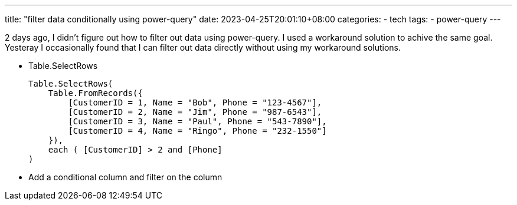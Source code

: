 ---
title: "filter data conditionally using power-query"
date: 2023-04-25T20:01:10+08:00
categories:
- tech
tags:
- power-query
---

2 days ago, I didn't figure out how to filter out data using power-query. I used a workaround solution to achive the same goal. Yesteray I occasionally found that I can filter out data directly without using my workaround solutions. 

- Table.SelectRows
+
```M
Table.SelectRows(
    Table.FromRecords({
        [CustomerID = 1, Name = "Bob", Phone = "123-4567"],
        [CustomerID = 2, Name = "Jim", Phone = "987-6543"],
        [CustomerID = 3, Name = "Paul", Phone = "543-7890"],
        [CustomerID = 4, Name = "Ringo", Phone = "232-1550"]
    }),
    each ( [CustomerID] > 2 and [Phone] 
)
```
- Add a conditional column and filter on the column